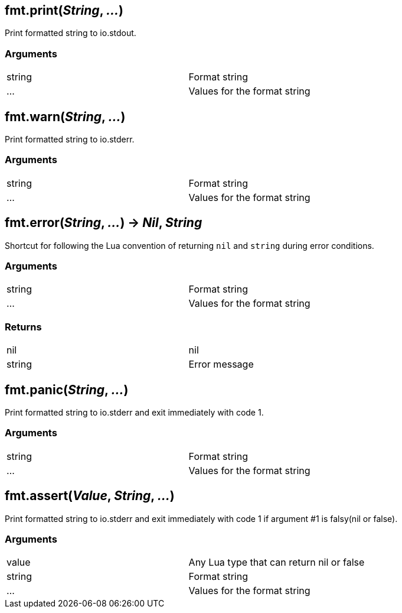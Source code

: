 
== *fmt.print*(_String_, _..._)
Print formatted string to io.stdout.

=== Arguments
[width="72%"]
|===
|string| Format string
|...| Values for the format string
|===

== *fmt.warn*(_String_, _..._)
Print formatted string to io.stderr.

=== Arguments
[width="72%"]
|===
|string| Format string
|...| Values for the format string
|===

== *fmt.error*(_String_, _..._) -> _Nil_, _String_
Shortcut for following the Lua convention of returning `nil` and `string` during error conditions.

=== Arguments
[width="72%"]
|===
|string| Format string
|...| Values for the format string
|===

=== Returns
[width="72%"]
|===
|nil| nil
|string| Error message
|===

== *fmt.panic*(_String_, _..._)
Print formatted string to io.stderr and exit immediately with code 1.

=== Arguments
[width="72%"]
|===
|string| Format string
|...| Values for the format string
|===

== *fmt.assert*(_Value_, _String_, _..._)
Print formatted string to io.stderr and exit immediately with code 1 if argument #1 is falsy(nil or false).

=== Arguments
[width="72%"]
|===
|value| Any Lua type that can return nil or false
|string| Format string
|...| Values for the format string
|===
